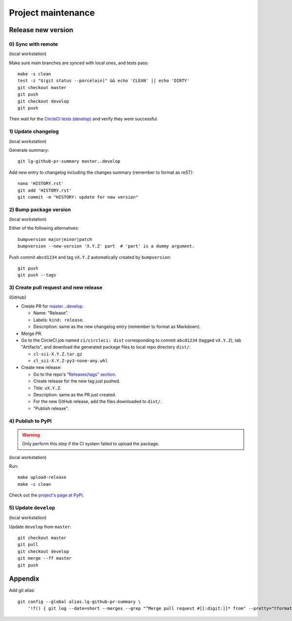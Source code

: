 ===================
Project maintenance
===================

Release new version
-------------------

0) Sync with remote
+++++++++++++++++++

(local workstation)

Make sure main branches are synced with local ones, and tests pass::

    make -s clean
    test -z "$(git status --porcelain)" && echo 'CLEAN' || echo 'DIRTY'
    git checkout master
    git push
    git checkout develop
    git push

Then wait for the
`CircleCI tests (develop) <https://circleci.com/gh/fyntex/workflows/lib-cl-sii-python/tree/develop>`_
and verify they were successful.

1) Update changelog
+++++++++++++++++++

(local workstation)

Generate summary::

    git lg-github-pr-summary master..develop

Add new entry to changelog including the changes summary (remember to format as reST)::

    nano 'HISTORY.rst'
    git add 'HISTORY.rst'
    git commit -m "HISTORY: update for new version"

2) Bump package version
+++++++++++++++++++

(local workstation)

Either of the following alternatives::

    bumpversion major|minor|patch
    bumpversion --new-version 'X.Y.Z' part  # 'part' is a dummy argument.

Push commit ``abcd1234`` and tag ``vX.Y.Z`` automatically created by ``bumpversion``::

    git push
    git push --tags

3) Create pull request and new release
+++++++++++++++++++

(GitHub)

* Create PR for
  `master...develop <https://github.com/fyntex/lib-cl-sii-python/compare/master...develop>`_.

  * Name: "Release".

  * Labels: ``kind: release``.

  * Description: same as the new changelog entry (remember to format as Markdown).

* Merge PR.

* Go to the CircleCI job named ``ci/circleci: dist`` corresponding to commit ``abcd1234``
  (tagged ``vX.Y.Z``), tab "Artifacts", and download the generated package files to local repo
  directory ``dist/``:

  * ``cl-sii-X.Y.Z.tar.gz``

  * ``cl_sii-X.Y.Z-py3-none-any.whl``

* Create new release:

  * Go to the repo's
    `"Releases/tags" section <https://github.com/fyntex/lib-cl-sii-python/tags>`_.

  * Create release for the new tag just pushed.

  * Title: ``vX.Y.Z``.

  * Description: same as the PR just created.

  * For the new GitHub release, add the files downloaded to ``dist/``.

  * "Publish release".

4) Publish to PyPI
+++++++++++++++++++

.. warning::
  Only perform this step if the CI system failed to upload the package.

(local workstation)

Run::

    make upload-release
    make -s clean

Check out the `project's page at PyPI <https://pypi.org/project/cl-sii/>`_.

5) Update ``develop``
+++++++++++++++++++

(local workstation)

Update ``develop`` from ``master``::

    git checkout master
    git pull
    git checkout develop
    git merge --ff master
    git push

Appendix
--------

Add git alias::

    git config --global alias.lg-github-pr-summary \
        '!f() { git log --date=short --merges --grep "^Merge pull request #[[:digit:]]* from" --pretty="tformat:- (%C(auto,red)<S>%s</S>%C(reset), %C(auto,green)%ad%C(reset)) %w(72,0,2)%b" "$@" | sed -E "s|<S>Merge pull request (#[0-9]+) from .+</S>|PR \1|"; }; f'

